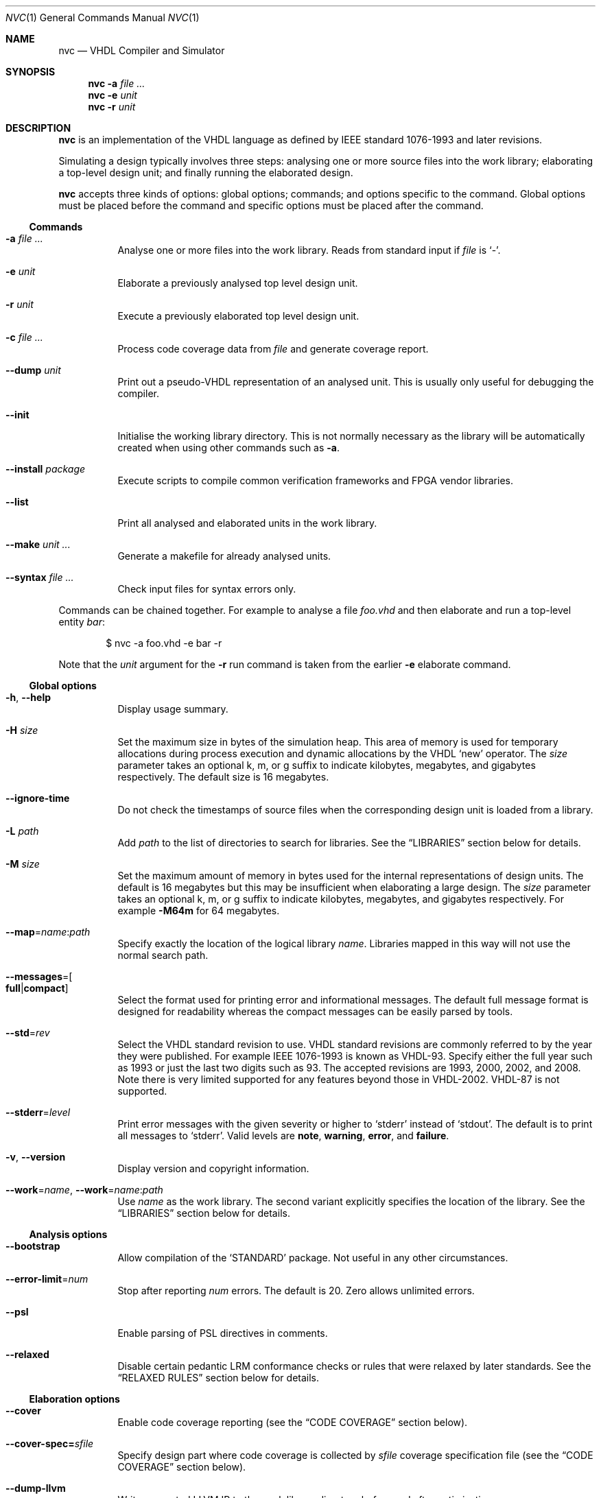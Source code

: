 .Dd $Mdocdate$
.Dt NVC 1
.Os
.Sh NAME
.Nm nvc
.Nd VHDL Compiler and Simulator
.\" ------------------------------------------------------------
.\" Synopsis
.\" ------------------------------------------------------------
.Sh SYNOPSIS
.Nm
.Fl a Ar
.Nm
.Fl e
.Fa unit
.Nm
.Fl r
.Fa unit
.\" ------------------------------------------------------------
.\" Description
.\" ------------------------------------------------------------
.Sh DESCRIPTION
.Nm
is an implementation of the VHDL language as defined by IEEE standard
1076-1993 and later revisions.
.Pp
Simulating a design typically involves three steps: analysing one or
more source files into the work library; elaborating a top-level design
unit; and finally running the elaborated design.
.Pp
.Nm
accepts three kinds of options: global options; commands; and options
specific to the command.  Global options must be placed before the
command and specific options must be placed after the command.
.\"
.Ss Commands
.Bl -tag -width Ds
.\" -a
.It Fl a Ar
Analyse one or more files into the work library.  Reads from standard
input if
.Ar file
is
.Ql - .
.\" -e
.It Fl e Ar unit
Elaborate a previously analysed top level design unit.
.\" -r
.It Fl r Ar unit
Execute a previously elaborated top level design unit.
.\" -c
.It Fl c Ar
Process code coverage data from
.Ar file
and generate coverage report.
.\" --dump
.It Fl -dump Ar unit
Print out a pseudo-VHDL representation of an analysed unit.  This is
usually only useful for debugging the compiler.
.\" --init
.It Fl -init
Initialise the working library directory.  This is not normally
necessary as the library will be automatically created when using other
commands such as
.Fl a .
.\" --install
.It Fl -install Ar package
Execute scripts to compile common verification frameworks and FPGA
vendor libraries.
.\" --list
.It Fl -list
Print all analysed and elaborated units in the work library.
.\"
.It Fl -make Ar unit ...
Generate a makefile for already analysed units.
.\"
.It Fl -syntax Ar
Check input files for syntax errors only.
.El
.\"
.Pp
Commands can be chained together.  For example to analyse a file
.Ar foo.vhd
and then elaborate and run a top-level entity
.Ar bar :
.Bd -literal -offset indent
$ nvc -a foo.vhd -e bar -r
.Ed
.Pp
Note that the
.Ar unit
argument for the
.Fl r
run command is taken from the earlier
.Fl e
elaborate command.
.\" ------------------------------------------------------------
.\" Global options
.\" ------------------------------------------------------------
.Ss Global options
.Bl -tag -width Ds
.\" --help
.It Fl h , -help
Display usage summary.
.\" -H
.It Fl H Ar size
Set the maximum size in bytes of the simulation heap.  This area of
memory is used for temporary allocations during process execution and
dynamic allocations by the VHDL
.Ql new
operator.  The
.Ar size
parameter takes an optional k, m, or g suffix to indicate kilobytes,
megabytes, and gigabytes respectively.  The default size is 16
megabytes.
.\" --ignore-time
.It Fl -ignore-time
Do not check the timestamps of source files when the corresponding
design unit is loaded from a library.
.\" -L
.It Fl L Ar path
Add
.Ar path
to the list of directories to search for libraries.  See the
.Sx LIBRARIES
section below for details.
.\" -M
.It Fl M Ar size
Set the maximum amount of memory in bytes used for the internal
representations of design units.  The default is 16 megabytes but this
may be insufficient when elaborating a large design.  The
.Ar size
parameter takes an optional k, m, or g suffix to indicate kilobytes,
megabytes, and gigabytes respectively.  For example
.Fl M64m
for 64 megabytes.
.\" --map
.It Fl -map Ns = Ns Ar name Ns : Ns Ar path
Specify exactly the location of the logical library
.Ar name .
Libraries mapped in this way will not use the normal search path.
.\" --messages
.It Fl -messages Ns = Ns Bo Cm full Ns | Ns Cm compact Bc
Select the format used for printing error and informational messages.
The default full message format is designed for readability whereas the
compact messages can be easily parsed by tools.
.\" --std
.It Fl -std Ns = Ns Ar rev
Select the VHDL standard revision to use.  VHDL standard revisions are
commonly referred to by the year they were published.  For example IEEE
1076-1993 is known as VHDL-93.  Specify either the full year such as
1993 or just the last two digits such as 93.  The accepted revisions are
1993, 2000, 2002, and 2008.  Note there is very limited supported for
any features beyond those in VHDL-2002.  VHDL-87 is not supported.
.\" --stderr
.It Fl -stderr Ns = Ns Ar level
Print error messages with the given severity or higher to
.Ql stderr
instead of
.Ql stdout .
The default is to print all messages to
.Ql stderr .
Valid levels are
.Cm note ,
.Cm warning ,
.Cm error ,
and
.Cm failure .
.\" --version
.It Fl v , -version
Display version and copyright information.
.\"
.It Fl -work Ns = Ns Ar name , Fl -work Ns = Ns Ar name Ns : Ns Ar path
Use
.Ar name
as the work library.  The second variant explicitly specifies the
location of the library.  See the
.\"
.Sx LIBRARIES
section below for details.
.El
.\" ------------------------------------------------------------
.\" Analysis options
.\" ------------------------------------------------------------
.Ss Analysis options
.Bl -tag -width Ds
.It Fl -bootstrap
Allow compilation of the
.Ql STANDARD
package.  Not useful in any other circumstances.
.\"
.It Fl -error-limit Ns = Ns Ar num
Stop after reporting
.Ar num
errors.  The default is 20.  Zero allows unlimited errors.
.\" --psl
.It Fl -psl
Enable parsing of PSL directives in comments.
.\" --relaxed
.It Fl -relaxed
Disable certain pedantic LRM conformance checks or rules that were
relaxed by later standards.  See the
.Sx RELAXED RULES
section below for details.
.El
.\" ------------------------------------------------------------
.\" Elaboration options
.\" ------------------------------------------------------------
.Ss Elaboration options
.Bl -tag -width Ds
.It Fl -cover
Enable code coverage reporting (see the
.Sx CODE COVERAGE
section below).
.\"
.It Fl -cover-spec= Ns Ar sfile
Specify design part where code coverage is collected by
.Ar sfile
coverage specification file
(see the
.Sx CODE COVERAGE
section below).
.\"
.It Fl -dump-llvm
Write generated LLVM IR to the work library directory before and after
optimisation.
.\"
.It Fl -dump-vcode
Print generated intermediate code.  This is only useful for debugging
the compiler.
.\"
.It Fl g Ar name Ns = Ns Ar value
Override top-level generic
.Ar name
with
.Ar value .
Integers, enumeration literals, and string literals are supported.  For
example
.Fl gI=5 ,
.Fl gINIT='1' ,
and
.Fl gSTR="hello" .
.\" --jit
.It Fl j , Fl -jit
Normally
.Nm
compiles all code ahead-of-time during elaboration.
The
.Fl -jit
option defers native code generation until run-time where each function
will be compiled separately on a background thread once it has been has
been executed often enough in the interpreter to be deemed worthwhile.
This dramatically reduces elaboration time at the cost of increased
memory and CPU usage while the simulation is executing.  This option is
beneficial for short-running simulations where the performance gain from
ahead-of-time compilation is not so significant.  The
.Fl -no-save
option must also be specified.
.\" --no-save
.It Fl -no-save
Do not save the elaborated design and other generated files to the
working library.  This is only really useful in combination with the
.Fl r
option.  For example:
.Bd -literal -offset indent
$ nvc -e --no-save tb -r
.Ed
.\"
.It Fl O0 , Fl 01 , Fl 02 , Fl O3
Set LLVM optimisation level.  Default is
.Fl O2 .
.\"
.It Fl V , Fl -verbose
Prints resource usage information after each elaboration step.
.El
.\" ------------------------------------------------------------
.\" Runtime options
.\" ------------------------------------------------------------
.Ss Runtime options
.Bl -tag -width Ds
.\" --dump-arrays
.It Fl -dump-arrays
Include memories and nested arrays in the waveform data.  This is
disabled by default as it can have significant performance, memory, and
disk space overhead.
.\" --exit-severity
.It Fl -exit-severity Ns = Ns Ar level
Terminate the simulation after an assertion failures of severity greater
than or equal to
.Ar level .
Valid levels are
.Cm note ,
.Cm warning ,
.Cm error ,
and
.Cm failure .
The default is
.Cm error .
.\" --format
.It Fl -format= Ns Ar fmt
Generate waveform data in format
.Ar fmt .
Currently supported formats are:
.Cm fst
and
.Cm vcd .
The FST format is native to
.Xr gtkwave 1 .  FST is preferred over VCD due its
smaller size and better performance.  VCD is a very widely used format
but has limited ability to represent VHDL types and the performance is
poor: select this only if you must use the output with a tool that does
not support FST.  The default format is FST if this option is not
provided.  Note that GtkWave 3.3.79 or later is required to view the FST
output.
.\" --gtkw
.It Fl g , Fl -gtkw Ns Bo = Ns Ar file Bc
Write a
.Xr gtkwave 1
save file containing every signal in the design hierarchy in declaration
order with separators for each scope.
This only makes sense in combination with the
.Fl -wave
option.
.\" --ieee-warnings
.It Fl -ieee-warnings= Ns Bo Cm on Ns | Ns Cm off Bc
Enable or disable warning messages from the standard IEEE packages.  The
default is warnings enabled.
.\" --include, --exclude
.It Fl -include= Ns Ar glob , Fl -exclude= Ns Ar glob
Signals that match
.Ar glob
are included in or excluded from the waveform dump.  See section
.Sx SELECTING SIGNALS
for details on how to select particular signals.  These options can be
given multiple times.
.\" --load
.It Fl -load= Ns Ar plugin
Loads a VHPI plugin from the shared library
.Ar plugin .
See section
.Sx VHPI
for details on the VHPI implementation.
.\" --profile
.It Fl -profile
Print various internal statistics about the simulation at the end of the
run.  This is mostly useful for tuning the runtime itself.
.\" --stats
.It Fl -stats
Print a summary of the time taken and memory used at the end of the run.
.\" --stop-delta
.It Fl -stop-delta Ns = Ns Ar N
Stop after
.Ar N
delta cycles.  This can be used to detect zero-time loops in your model.
The default is 10000 if not specified.  Setting this to zero disables
the delta cycle limit.
.\" --stop-time
.It Fl -stop-time Ns = Ns Ar T
Stop the simulation after the given time has elapsed.  Format of
.Ar T
is an integer followed by a time unit in lower case.  For example
.Cm 5ns
or
.Cm 20ms .
.\" --trace
.It Fl -trace
Trace simulation events.  This is usually only useful for debugging the
simulator.
.\" --vhpi-trace
.It Fl -vhpi-trace
Trace VHPI calls and events.  This can be useful for debugging VHPI
plugins.
.\" --wave
.It Fl w , Fl -wave Ns Bo = Ns Ar file Bc
Write waveform data to
.Ar file .
The file name is optional and if not specified will default to the name
of the top-level unit with the appropriate extension for the waveform
format.  The waveform format can be specified with the
.Fl -format
option.  By default all signals in the design will be dumped: see the
.Sx SELECTING SIGNALS
section below for how to control this.
.El
.\" ------------------------------------------------------------
.\" Coverage processing options
.\" ------------------------------------------------------------
.Ss Coverage processing options
.Bl -tag -width Ds
.It Fl -merge= Ns Ar output
Merge multiple
.Ar file
code coverage databases into
.Ar output
code coverage database.
.It Fl -report= Ns Ar dir
Generate HTML code coverage report to
.Ar dir
directory.
.It Fl -exclude-file= Ns Ar efile
Apply commands in
.Ar efile
exclude file when generating code coverage report.
.It Fl -dont-print= Ns Ar options
When set, NVC does not place code coverage details specified by <options> to
code coverage report.
.Ar options
is comma separated list of the following values:
.Bl -tag -width "uncovered"
.It Cm covered
Does not include covered items.
.It Cm uncovered
Does not include uncovered items.
.It Cm excluded
Does not include excluded items.
.El
.It Fl -item-limit= Ns Ar limit
NVC displays maximum
.Ar limit
items of single type (covered, uncovered, excluded) in
a single hierarchy in the code coverage report. Default
value of
.Ar limit
is 5000.
.It Fl V , Fl -verbose
Prints detailed hierarchy coverage when generating code coverage report.
.El
.\" ------------------------------------------------------------
.\" Make options
.\" ------------------------------------------------------------
.Ss Make options
.Bl -tag -width Ds
.\" --deps-only
.It Fl -deps-only
Generate rules that only contain dependencies without actions.  These
can be useful for inclusion in a hand written makefile.
.\" --posix
.It Fl -posix
The generated makefile will work with any POSIX compliant make.
Otherwise the output may use extensions specific to GNU make.
.El
.\" ------------------------------------------------------------
.\" Install options
.\" ------------------------------------------------------------
.Ss Install options
.Bl -tag -width Ds
.\" --dest
.It Fl -dest Ar dir
Compile libraries into directory
.Ar dir
instead of the default
.Ql $HOME/.nvc/lib .
.\" --posix
.El
.\" ------------------------------------------------------------
.\" Libraries
.\" ------------------------------------------------------------
.Sh LIBRARIES
A library is a directory containing analysed design units and other
files generated by
.Nm .
The default library is called "work" and is placed in a directory also
called
.Em work .
Note that VHDL also has a concept of the "work library" where the
current library can be referred to by the alias
.Em work .
This confusing behaviour is an unfortunate hangover from the proprietary
tools the author used prior to writing
.Nm .
.Pp
The name and physical location of the work library is controlled by the
.Fl -work
global option.  In the simple case of
.Fl -work Ns = Ns Ar name
the library name is
.Ql name
and the physical location is a directory
.Pa name
relative to the current working directory.  The physical location can be
specified explicitly using
.Fl -work Ns = Ns Ar name Ns : Ns Ar path
where
.Ar path
is the directory name.
.Pp
The following examples should make this behaviour clear:
.Bd -literal -offset indent
$ nvc --work=mylib ...
.Ed
.Pp
The work library is named
.Ql mylib
and is mapped to a directory with the same name in the current working
directory.
.Bd -literal -offset indent
$ nvc --work=mylib:somedir ...
.Ed
.Pp
The work library is named
.Ql mylib
and is mapped to a directory
.Pa somedir
in the current working directory.
.Bd -literal -offset indent
$ nvc --work=mylib:/foo/bar ...
.Ed
.Pp
The work library is named
.Ql mylib
and is mapped to the absolute path
.Pa /foo/bar .
.Pp
Concurrent access to a single library by multiple processes is
completely safe and protected by a lock in the filesystem using
.Xr flock 2
that allows multiple concurrent readers but only a single writer.
.\" ------------------------------------------------------------
.\" CODE COVERAGE
.\" ------------------------------------------------------------
.Sh CODE COVERAGE
.Nm
can collect code coverage data while the simulation is executing.
The following coverage types are supported:
.Bl -bullet
.It
.Cm statement
- For each statement, NVC creates coverage bin. When statement is
executed, it is covered.
.It
.Cm branch
- For each point where code diverges (if/else, case, when/else,
with/select statements), NVC creates coverage bin.  If branch can be
evaluated to both true and false, NVC creates two coverage bins for such
branch (one for each of true/false)
.It
.Cm toggle
- Each signal of type derived from
.Ql std_logic
(including nested arrays) creates two coverage bins (to track
\fB0\fP -> \fB1\fP and \fB1\fP -> \fB0\fR transitions).
.It
.Cm expression
- NVC creates multiple coverage bins for combinations of input operands
of the following logical operators:
.Ql and Ns ,
.Ql nand Ns ,
.Ql or Ns ,
.Ql nor Ns ,
.Ql xor Ns ,
.Ql xnor Ns ,
such that propagation of operand values causes the expression result to
change its value.  Further, NVC creates two coverage bins for evaluating
expression result to
.Ql True
and
.Ql False
for the following operators:
.Ql = Ns ,
.Ql /= Ns ,
.Ql > Ns ,
.Ql < Ns ,
.Ql <= Ns ,
.Ql >= Ns ,
.Ql not Ns .
NVC collects expression coverage also on overloaded logic operators from
.Ql ieee.std_logic_1164
library.  It tracks combinations of input values to logic operators for
.Ql std_logic
operand type.  NVC does not collect expression coverage for VHDL 2008
overloaded operands for
.Ql std_logic_vector
type.
.El
.Pp
Collecting each coverage type can be enabled separately at elaboration time:
.Bd -literal -offset indent
$ nvc -e --cover=statement,branch,toggle,expression <top>
.Ed
.Pp
If no coverage type is specified as argument of
.Fl -cover
,all coverage types are collected. After
simulation is executed, NVC dumps coverage data into coverage database file
(*.covdb). To merge coverage databases from multiple simulations, and generate
hierarchy coverage report in HTML format, run:
.Bd -literal -offset indent
$ nvc -c --merge=merged.covdb --report=<path_to_folder_for_html_report> \\
      first.covdb second.covdb third.covdb ...
.Ed
.Ss Additional code coverage options
NVC supports following additional options to control coverage collection:
.Bl -bullet
.It
.Cm count-from-undefined
- When set, NVC also counts toggles
.Cm U
->
.Cm 1
as
.Cm 0
->
.Cm 1
and toggles
.Cm U
->
.Cm 0
as
.Cm 1
->
.Cm 0
during toggle coverage collection.
.It
.Cm count-from-to-z
- When set, NVC also counts toggles from/to
.Cm Z
to either of
.Cm 0/1
as valid
.Cm 0
->
.Cm 1
or
.Cm 1
->
.Cm 0
transitions.
.It
.Cm include-mems
- When set, NVC collects toggle coverage on multidimensional arrays or
nested arrays (array of array), disabled by default.
.It
.Cm ignore-arrays-from-<size>
- When set, NVC does not collect toggle coverage on arrays whose size is equal
to or larger than
.Cm <size>
.It
.Cm exclude-unreachable
- When set, NVC detects unreachable coverage bins and automatically excludes
them during code coverage report generation. NVC detects following
unreachable coverage items:
.Bl
.It
Toggle coverage on instance ports driven by constant value.
.El
.El
.Pp
All additional coverage options are passed comma separated to
.Fl -cover
elaboration option, e.g.:
.Bd -literal -offset indent
$ nvc -e --cover=all,include-mems,count-from-undefined <top>
.Ed
.Pp
Coverage collection on parts of the code can be ignored via a comment
pragma, for example:
.Bd -literal -offset indent
case (sel) is
  when "00" => ...
  when "01" => ...
  when "10" => ...
  when "11" => ...
  -- coverage off
  when others => report "ERROR" severity failure;
  -- coverage on
end case;
.Ed
.Pp
In the example above, statement coverage for the
.Ql report
statement and branch coverage for
.Ql others
choice will not be collected.
.Pp
Toggle coverage collection on specific signals can be also disabled:
.Bd -literal -offset indent
-- coverage off
signal cnt : std_logic_vector(3 downto 0);
-- coverage on
.Ed
.Ss Coverage specification file
NVC can collect code coverage only on part of the simulated design.
When coverage specification file is passed during elaboration time,
NVC collects code coverage only as specified in this file. If
the file is ommited, NVC collects code coverage on whole design.
Format of commands in coverage specification file is following:
.Bd -literal -offset indent
(+|-)block <ENTITY_NAME>
(+|-)hierarchy <HIERARCHY>
.Ed
An example of coverage specification file is following:
.Bd -literal -offset indent
# Placing '#' is treated as comment till end of line

# Example how to enable collecting code coverage on a hierarchy:
+hierarchy WORK.TOP.DUT_INST*

# Example how to disable collecting code coverage on a hierarchy:
-hierarchy WORK.TOP.DUT_INST.THIRD_PARTY_SUB_BLOCK_INST*

# Example how to enable collecting code coverage on entity or block:
+block async_fifo

# Example how to disable collecting code coverage on entity or block:
-block clock_gate_model
.Ed
In coverage specification file
.Ql block
has priority over
.Ql hierarchy
, disabled hierarchy / block (
.Ql -
) has priority over enabled hierarchy / block (
.Ql +
).
.Ss Exclude file
NVC can exclude any coverage items when generating code coverage report.
When a coverage item is excluded, it is counted as "Covered" in the
coverage summary and displayed in a dedicated group in the code coverage
report.  Format of commands in exclude file is following:
.Bd -literal -offset indent
exclude <HIERARCHY> (BIN)
.Ed
.Pp
Where
.Ql <HIERARCHY>
is the name of coverage item, and
.Ql BIN
is one of following bins:
.Bl -bullet
.It
.Cm BIN_TRUE
- Excludes "Evaluated to: True" bin.  Applicable to if/else branch,
when/else branch or expression.
.It
.Cm BIN_FALSE
- Excludes "Evaluated to: False" bin.  Applicable to if/else branch,
when/else branch or expression.
.It
.Cm BIN_CHOICE
- Excludes "Choice of:" bin.  Applicable to case/with branch choices.
.It
.Cm BIN_X_Y
- Excludes bins for combination of input operands (LHS, RHS) of an
expression.  Applicable to an expression for which combinations of input
operand values is tracked.
.Ql X ,
.Ql Y
shall be 0 or 1.  Excludes bin where LHS =
.Ql X
and RHS =
.Ql Y ,
see an example exclude file below.
.It
.Cm BIN_0_TO_1
- Excludes "Toggle from 0 to 1" bin.  Applicable to signal / port toggle
coverage.
.It
.Cm BIN_1_TO_0
- Excludes "Toggle from 1 to 0" bin.  Applicable to signal / port toggle
coverage.
.El
.Pp
If
.Ql BIN
is ommited, NVC excludes all bins for given coverage item.  An example
of exclude file:
.Bd -literal -offset indent
# Placing '#' is treated as comment till end of line

# Example how to exclude statement
# For statements BIN shall be ommited
exclude WORK.TOP._P1._S0._S3

# Example how to exclude all coverage items which match wildcard:
exclude WORK.TOP.SUB_BLOCK_INST.*

# Example how to exclude 4 coverage bins for combinations of input
# operands value (LHS, RHS) of an expression:
exclude WORK.TOP.XOR_GATE._S0._E0 BIN_0_0
exclude WORK.TOP.XOR_GATE._S0._E0 BIN_0_1
exclude WORK.TOP.XOR_GATE._S0._E0 BIN_1_0
exclude WORK.TOP.XOR_GATE._S0._E0 BIN_1_1

# Example which excludes the same items as previous example,
# but excludes all bins by a single command:
exclude WORK.TOP.XOR_GATE._S0._E0

# Example how to exclude branch 'Evaluated to: False' bin:
exclude WORK.TOP._P0._S0._B0 BIN_FALSE

# Example how to exclude toggle bin 'Toggle from 0 to 1' on
# a signal, and all toggle bins on a port of sub-instance:
exclude WORK.TOP.SIGNAL_NAME BIN_0_TO_1
exclude WORK.TOP.SUB_BLOCK_INST.PORT_NAME
.Ed
.Ss Additional Information
In coverage specification file and Exclude file
.Ql <ENTITY_NAME>
and
.Ql <HIERARCHY>
are case-insensitive. You can get examples of
.Ql <HIERARCHY>
from generated Code coverage report by clicking on
a "Get Exclude Command" button.
.\" ------------------------------------------------------------
.\" Relaxed rules
.\" ------------------------------------------------------------
.Sh RELAXED RULES
The
.Fl -relaxed
analysis flag enables
.Dq relaxed rules
mode which downgrades the following errors to warnings:
.Bl -bullet
.It
Impure function called from pure function.
.It
File object declared in pure function.
.It
Default expression in object interface declaration is not globally
static.
.It
Shared variable is not of protected type in VHDL-2000 or later.
.El
.Pp
Additionally the following languages features from VHDL-2008 and later
are enabled in earlier standards:
.Bl -bullet
.It
Any visible explicitly declared operator always hides an implicit
operator regardless of the region in which it is declared.  This is
required to analyse code that uses the non-standard Synopsys
.Sy std_logic_arith
package.
.It
References to generics and array slices are allowed in locally static
expressions using the VHDL-2008 rules.
.It
Range bounds with
.Ql universal_integer
type are not required to be numeric literals or attributes.  This option
allows ranges such as
.Ql -1 to 1
in VHDL-1993 which otherwise must be written
.Ql integer'(-1) to 1 .
.El
.\" ------------------------------------------------------------
.\" Selecting signals
.\" ------------------------------------------------------------
.Sh SELECTING SIGNALS
Every signal object in an elaborated design has a unique hierarchical
path name.  In VHDL this can be accessed using the
.Ql PATH_NAME
attribute.
.Pp
A signal can be referred to using its full path name, for example
.Ql :top:sub:x ,
and
.Ql :top:other:x
are two different signals named
.Ql x
in the design.  The character
.Ql \&:
is a hierarchy separator.  The special character
.Ql *
is a wildcard that matches zero or more characters and may be used refer
to a group of signals.  For example
.Ql :top:*:x ,
.Ql *:x ,
and
.Ql :top:sub:* ,
all select both of the previous signals.
.\"
.Ss Restricting waveform dumps
Path names and globs can be used to exclude or explicitly include
signals in a waveform dump.  For simple cases this can be done using the
.Fl -include
and
.Fl -exclude
arguments.  For example
.Fl -exclude= Ns Qq Ar :top:sub:*
will exclude all matching signals from the waveform dump.  Multiple
inclusion and exclusion patterns can be provided.
.Pp
Specifying large numbers of patterns on the command line quickly becomes
cumbersome.  Instead inclusion and exclusion patterns can be read from a
text file.  If the top-level unit name is
.Ql top
then inclusion patterns should be placed in a file called
.Pa top.include
and exclusion patterns in a file called
.Pa top.exclude .
These files should be in the working directory where the
.Ql nvc -r
command is executed.  The format is one glob per line, with comments
preceded by a
.Ql #
character.
.Pp
When both inclusion and exclusion patterns are present, exclusions have
precedence over inclusions.  If no inclusion patterns are present then
all signals are implicitly included.
.\" ------------------------------------------------------------
.\" VHPI
.\" ------------------------------------------------------------
.Sh VHPI
.Nm
supports a subset of VHPI allowing access to signal values and
events at runtime.  The standard VHPI header file
.In vhpi_user.h
will be placed in the system include directory as part of the
installation process.  VHPI plugins should be compiled as shared
libraries; for example:
.Bd -literal -offset indent
$ cc -shared -fPIC my_plugin.c -o my_plugin.so
$ nvc -r --load my_plugin.so my_tb
.Ed
.Pp
The plugin should define a global
.Va vhpi_startup_routines
which is a NULL-terminated list of functions to call when the plugin is
loaded:
.Bd -literal -offset indent
void (*vhpi_startup_routines[])() = {
   startup_1,
   startup_2,
   NULL
};
.Ed
.Pp
Functions defined in VHPI plugin libraries may be called from VHDL using
the VHPIDIRECT protocol.  The VHDL function should be declared with the
.Ql FOREIGN
attribute giving the name of the function symbol exported from the
plugin.  For example:
.Bd -literal -offset indent
function my_func (x : integer; y : bit_vector; z : std_logic) return integer;
attribute foreign of my_func : function is "VHPIDIRECT my_func";
.Ed
.Pp
Where
.Ql my_func
is a global function defined in the plugin library as follows.
.Bd -literal -offset indent
int32_t my_func(int32_t x, const uint8_t *y, int64_t y_len, uint8_t z);
.Ed
.Pp
Foreign procedures may be defined similarly:
.Bd -literal -offset indent
function my_proc (x : out integer; y : out bit_vector; z : std_logic);
attribute foreign of my_proc : function is "VHPIDIRECT my_proc";

void my_proc(int32_t *x, uint8_t *y, int64_t y_len, uint8_t z);
.Ed
.Pp
Note that scalar
.Ql out
parameters are passed by pointer.
.Pp
There is a simple mapping between VHDL and C types.
.Bl -tag -width "Unconstrained arrays"
.It Integers
The smallest C integer type that holds the full range of the VHDL type.
.It Reals
C
.Vt double
regardless of the range of the VHDL type.
.It Enumerated types
The smallest unsigned integer type that holds the full range of the VHDL
type.
.It Constrained arrays
Pointer to the element type.
.It Unconstrained arrays
Pointer to the element type followed by one
.Vt int64_t
length argument for each dimension.  Note that the bounds and direction
are not available and must be passed explicitly as separate arguments if
required.
.It Records
Not yet supported.
.El
.Pp
Here are several examples for common types:
.Bl -column "INTEGER range 1 to 5" -offset indent
.It Sy "VHDL type" Ta Sy "C type"
.It Li "INTEGER" Ta Vt int32_t
.It Li "INTEGER range 1 to 5" Ta Vt int8_t
.It Li REAL Ta Vt double
.It Li BOOLEAN Ta Vt uint8_t
.It Li "BIT_VECTOR(1 to 3)" Ta Vt "uint8_t *"
.It Li STD_LOGIC Ta uint8_t
.It Li STD_LOGIC_VECTOR Ta Vt "uint8_t *" , Vt "int64_t"
.El
.Pp
Foreign functions must not modify arrays passed as
.Ql in
arguments.  Additionally foreign subprograms must not retain any
pointers passed as arguments after the subprogram returns.  Violating
these rules will result in unpredictable and hard to debug behaviour.
.Sh ENVIRONMENT
.Bl -tag -width "NVC_COLORS"
.It Ev NVC_COLORS
Controls whether
.Nm
uses ANSI colour escape sequences to print diagnostic messages.  The
possible values are
.Cm never ,
.Cm always ,
and
.Cm auto
which enables colour if stdout is connected to a terminal.
The default is
.Cm auto .
.El
.\" .Sh FILES
.\" .Sh EXIT STATUS
.\" For sections 1, 6, and 8 only.
.\" .Sh EXAMPLES
.Sh SEE ALSO
.Xr gtkwave 1 ,
.Xr ghdl 1
.\" .Sh STANDARDS
.\" .Sh HISTORY
.Sh AUTHORS
Written by
.An Nick Gasson Aq nick@nickg.me.uk
.\" .Sh CAVEATS
.Sh BUGS
Report bugs to
.Mt nick@nickg.me.uk
or using the GitHub issue tracker at
.Lk https://github.com/nickg/nvc/issues .
Please include enough information to reproduce the problem, ideally with
a small VHDL test case.
